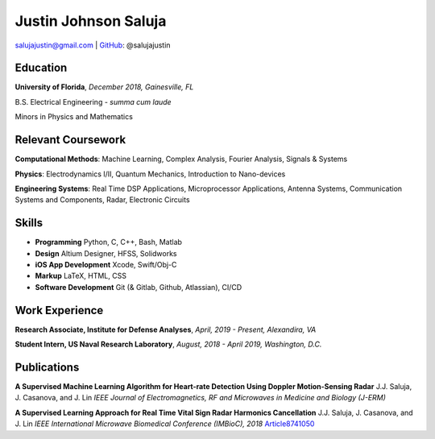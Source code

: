 Justin Johnson Saluja
=====================

salujajustin@gmail.com |
GitHub_: @salujajustin  

Education
---------
**University of Florida**, *December 2018, Gainesville, FL*

B.S. Electrical Engineering - *summa cum laude*

Minors in Physics and Mathematics

Relevant Coursework 
-------------------
**Computational Methods**: Machine Learning, Complex Analysis, Fourier Analysis, Signals & Systems

**Physics**: Electrodynamics I/II, Quantum Mechanics, Introduction to Nano-devices

**Engineering Systems**: Real Time DSP Applications, Microprocessor Applications, Antenna Systems, Communication Systems and Components, Radar, Electronic Circuits

Skills
------
-  **Programming** Python, C, C++, Bash, Matlab
-  **Design** Altium Designer, HFSS, Solidworks
-  **iOS App Development** Xcode, Swift/Obj-C
-  **Markup** LaTeX, HTML, CSS
-  **Software Development** Git (& Gitlab, Github, Atlassian), CI/CD

Work Experience
---------------
**Research Associate, Institute for Defense Analyses**, *April, 2019 - Present, Alexandira, VA*

**Student Intern, US Naval Research Laboratory**, *August, 2018 - April 2019, Washington, D.C.*

Publications
------------

**A Supervised Machine Learning Algorithm for Heart-rate Detection Using Doppler Motion-Sensing Radar**
J.J. Saluja, J. Casanova, and J. Lin
*IEEE Journal of Electromagnetics, RF and Microwaves in Medicine and Biology (J-ERM)*

**A Supervised Learning Approach for Real Time Vital Sign Radar Harmonics Cancellation**
J.J. Saluja, J. Casanova, and J. Lin
*IEEE International Microwave Biomedical Conference (IMBioC), 2018*
Article8741050_

.. _GitHub: https://github.com/salujajustin
.. _Article8741050: https://ieeexplore.ieee.org/stamp/stamp.jsp?tp=&arnumber=8741050

